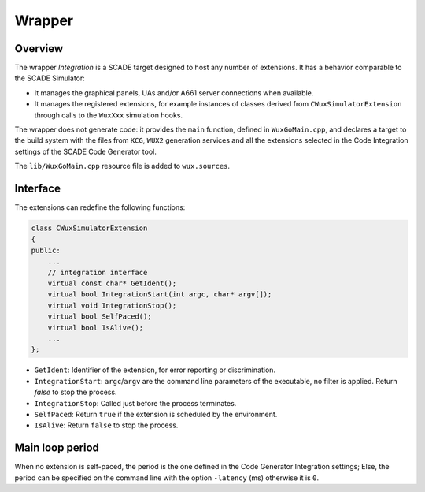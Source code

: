Wrapper
=======

Overview
--------

The wrapper `Integration` is a SCADE target designed to host any number of
extensions. It has a behavior comparable to the SCADE Simulator:

* It manages the graphical panels, UAs and/or A661 server connections
  when available.
* It manages the registered extensions, for example instances of classes
  derived from ``CWuxSimulatorExtension`` through calls to the ``WuxXxx``
  simulation hooks.

The wrapper does not generate code: it provides the ``main`` function,
defined in ``WuxGoMain.cpp``, and declares a target to the build system with
the files from ``KCG``, ``WUX2`` generation services and all the extensions
selected in the Code Integration settings of the SCADE Code Generator tool.

The ``lib/WuxGoMain.cpp`` resource file is added to ``wux.sources``.

Interface
---------

The extensions can redefine the following functions:

.. code-block:: cpp

  class CWuxSimulatorExtension
  {
  public:
      ...
      // integration interface
      virtual const char* GetIdent();
      virtual bool IntegrationStart(int argc, char* argv[]);
      virtual void IntegrationStop();
      virtual bool SelfPaced();
      virtual bool IsAlive();
      ...
  };

* ``GetIdent``: Identifier of the extension, for error reporting or
  discrimination.
* ``IntegrationStart``: ``argc``/``argv`` are the command line parameters
  of the executable, no filter is applied. Return `false` to stop the process.
* ``IntegrationStop``: Called just before the process terminates.
* ``SelfPaced``: Return ``true`` if the extension is scheduled by
  the environment.
* ``IsAlive``: Return ``false`` to stop the process.

Main loop period
----------------

When no extension is self-paced, the period is the one defined in the
Code Generator Integration settings; Else, the period can be specified
on the command line with the option ``-latency`` (ms) otherwise it is ``0``.

.. Note:
  The behavior is unclear when several extensions are registered and if at
  least one of them is self-paced.
  For a project involving conflicting extensions, we advise you provide a
  customized version of ``lib/WuxGoMain.cpp`` to implement the desired
  scheduling and interactions between the required extensions.
